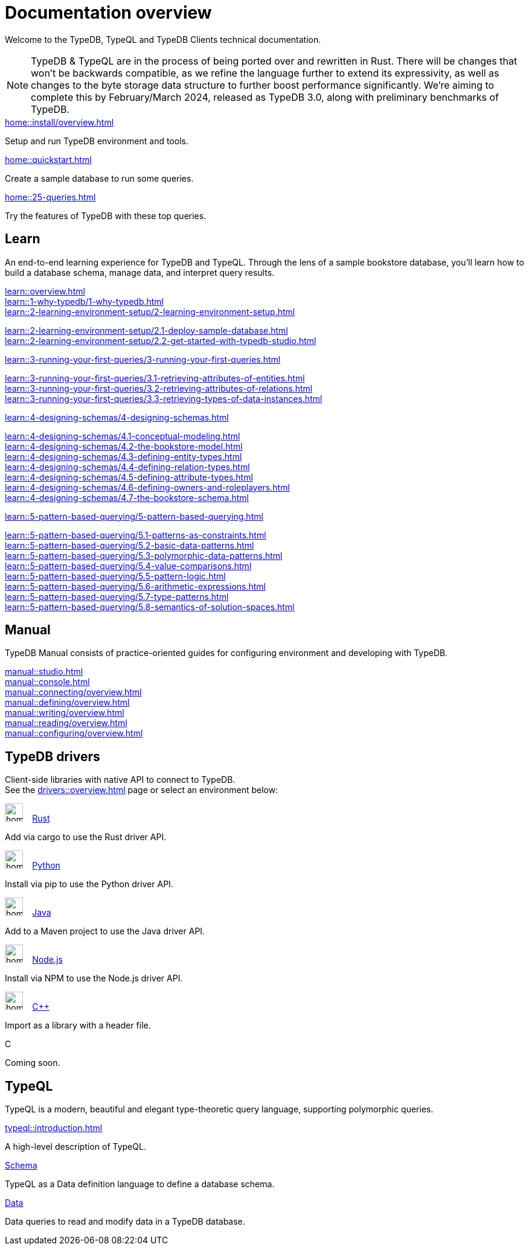 = Documentation overview
:keywords: typedb, typeql, clients, documentation, overview
:pageTitle: Documentation overview
:summary: A birds-eye view of all documentation for TypeDB, TypeQL, and TypeDB Clients

Welcome to the TypeDB, TypeQL and TypeDB Clients technical documentation.

// tag::rust-rewrite[]
[NOTE]
====
TypeDB & TypeQL are in the process of being ported over and rewritten in Rust.
There will be changes that won't be backwards compatible,
as we refine the language further to extend its expressivity,
as well as changes to the byte storage data structure to further boost performance significantly.
We're aiming to complete this by February/March 2024,
released as TypeDB 3.0, along with preliminary benchmarks of TypeDB.
====
// end::rust-rewrite[]

[cols-3]
--
.xref:home::install/overview.adoc[]
[.clickable]
****
Setup and run TypeDB environment and tools.
****

.xref:home::quickstart.adoc[]
[.clickable]
****
Create a sample database to run some queries.
****

.xref:home::25-queries.adoc[]
[.clickable]
****
Try the features of TypeDB with these top queries.
****
--

== Learn

An end-to-end learning experience for TypeDB and TypeQL.
Through the lens of a sample bookstore database, you'll learn how to build a database schema,
manage data, and interpret query results.

[cols-3]
--
.xref:learn::overview.adoc[]
[.clickable]
****

****

.xref:learn::1-why-typedb/1-why-typedb.adoc[]
[.clickable]
****

****

.xref:learn::2-learning-environment-setup/2-learning-environment-setup.adoc[]
[.clickable]
****
xref:learn::2-learning-environment-setup/2.1-deploy-sample-database.adoc[] +
xref:learn::2-learning-environment-setup/2.2-get-started-with-typedb-studio.adoc[]
****

.xref:learn::3-running-your-first-queries/3-running-your-first-queries.adoc[]
[.clickable]
****
xref:learn::3-running-your-first-queries/3.1-retrieving-attributes-of-entities.adoc[] +
xref:learn::3-running-your-first-queries/3.2-retrieving-attributes-of-relations.adoc[] +
xref:learn::3-running-your-first-queries/3.3-retrieving-types-of-data-instances.adoc[]
****

.xref:learn::4-designing-schemas/4-designing-schemas.adoc[]
[.clickable]
****
xref:learn::4-designing-schemas/4.1-conceptual-modeling.adoc[] +
xref:learn::4-designing-schemas/4.2-the-bookstore-model.adoc[] +
xref:learn::4-designing-schemas/4.3-defining-entity-types.adoc[] +
xref:learn::4-designing-schemas/4.4-defining-relation-types.adoc[] +
xref:learn::4-designing-schemas/4.5-defining-attribute-types.adoc[] +
xref:learn::4-designing-schemas/4.6-defining-owners-and-roleplayers.adoc[] +
xref:learn::4-designing-schemas/4.7-the-bookstore-schema.adoc[]
****

.xref:learn::5-pattern-based-querying/5-pattern-based-querying.adoc[]
[.clickable]
****
xref:learn::5-pattern-based-querying/5.1-patterns-as-constraints.adoc[] +
xref:learn::5-pattern-based-querying/5.2-basic-data-patterns.adoc[] +
xref:learn::5-pattern-based-querying/5.3-polymorphic-data-patterns.adoc[] +
xref:learn::5-pattern-based-querying/5.4-value-comparisons.adoc[] +
xref:learn::5-pattern-based-querying/5.5-pattern-logic.adoc[] +
xref:learn::5-pattern-based-querying/5.6-arithmetic-expressions.adoc[] +
xref:learn::5-pattern-based-querying/5.7-type-patterns.adoc[] +
xref:learn::5-pattern-based-querying/5.8-semantics-of-solution-spaces.adoc[]
****
--

== Manual

TypeDB Manual consists of practice-oriented guides for configuring environment and developing with TypeDB.

[cols-2]
--
.xref:manual::studio.adoc[]
[.clickable]
****

****
.xref:manual::console.adoc[]
[.clickable]
****

****
.xref:manual::connecting/overview.adoc[]
[.clickable]
****

****
.xref:manual::defining/overview.adoc[]
[.clickable]
****

****
.xref:manual::writing/overview.adoc[]
[.clickable]
****

****
.xref:manual::reading/overview.adoc[]
[.clickable]
****

****
.xref:manual::configuring/overview.adoc[]
[.clickable]
****

****
--



== TypeDB drivers

Client-side libraries with native API to connect to TypeDB. +
See the xref:drivers::overview.adoc[] page or select an environment below:

[cols-3]
--
.image:home::rust.png[width=30] xref:drivers::rust/overview.adoc[Rust]
[.clickable]
****
Add via cargo to use the Rust driver API.
//image::home::rust.png[width=30%,role=framed]
****

.image:home::python.png[width=30] xref:drivers::python/overview.adoc[Python]
[.clickable]
****
Install via pip to use the Python driver API.
//image::python.png[width=30%,role=framed]
****

.image:home::java.png[width=30] xref:drivers::java/overview.adoc[Java]
[.clickable]
****
Add to a Maven project to use the Java driver API.
//image::java.png[width=30%,role=framed]
****

.image:home::nodejs.png[width=30] xref:drivers::nodejs/overview.adoc[Node.js]
[.clickable]
****
Install via NPM to use the Node.js driver API.
//image::nodejs.png[width=30%,role=framed]
****

.image:home::cpp.png[width=30] xref:drivers::cpp/overview.adoc[C++]
[.clickable]
****
Import as a library with a header file.
//image::cpp.png[width=30%,role=framed]
****

[.clickable]
.C
****
Coming soon.
//image::cpp.png[width=30%,role=framed]
****
--

//* xref:drivers::other-languages.adoc[].
//* xref:drivers::new-driver.adoc[]

[#_typeql]
== TypeQL

TypeQL is a modern, beautiful and elegant type-theoretic query language, supporting polymorphic queries.

[cols-3]
--
.xref:typeql::introduction.adoc[]
[.clickable]
****
A high-level description of TypeQL.
****

.xref:typeql::schema/overview.adoc[Schema]
[.clickable]
****
TypeQL as a Data definition language to define a database schema.
****

.xref:typeql::data/overview.adoc[Data]
[.clickable]
****
Data queries to read and modify data in a TypeDB database.
****
--
//* xref:typeql::grammar.adoc[].
//Keywords
